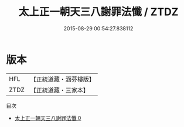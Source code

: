 #+TITLE: 太上正一朝天三八謝罪法懺 / ZTDZ

#+DATE: 2015-08-29 00:54:27.838112
* 版本
 |       HFL|【正統道藏・涵芬樓版】|
 |      ZTDZ|【正統道藏・三家本】|
目次
 - [[file:KR5c0210_000.txt][太上正一朝天三八謝罪法懺 0]]
